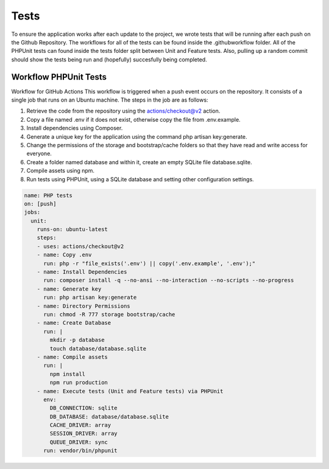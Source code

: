 Tests 
===================================
.. tests:

To ensure the application works after each update to the project, we wrote tests that will be running after each push on the Github Repository. The workflows for all of the tests can be found inside the .github\workflow folder. All of the PHPUnit tests can found inside the tests folder split between Unit and Feature tests.
Also, pulling up a random commit should show the tests being run and (hopefully) succesfully being completed.

.. _workflow:
Workflow PHPUnit Tests
--------
Workflow for GitHub Actions
This workflow is triggered when a push event occurs on the repository. It consists of a single job that runs on an Ubuntu machine. The steps in the job are as follows:

1.	Retrieve the code from the repository using the actions/checkout@v2 action.
2.	Copy a file named .env if it does not exist, otherwise copy the file from .env.example.
3.	Install dependencies using Composer.
4.	Generate a unique key for the application using the command php artisan key:generate.
5.	Change the permissions of the storage and bootstrap/cache folders so that they have read and write access for everyone.
6.	Create a folder named database and within it, create an empty SQLite file database.sqlite.
7.	Compile assets using npm.
8.	Run tests using PHPUnit, using a SQLite database and setting other configuration settings.


.. code-block:: yaml

  name: PHP tests
  on: [push]
  jobs:
    unit:
      runs-on: ubuntu-latest
      steps:
      - uses: actions/checkout@v2
      - name: Copy .env
        run: php -r "file_exists('.env') || copy('.env.example', '.env');"
      - name: Install Dependencies
        run: composer install -q --no-ansi --no-interaction --no-scripts --no-progress
      - name: Generate key
        run: php artisan key:generate
      - name: Directory Permissions
        run: chmod -R 777 storage bootstrap/cache
      - name: Create Database
        run: |
          mkdir -p database
          touch database/database.sqlite
      - name: Compile assets
        run: |
          npm install
          npm run production
      - name: Execute tests (Unit and Feature tests) via PHPUnit
        env:
          DB_CONNECTION: sqlite
          DB_DATABASE: database/database.sqlite
          CACHE_DRIVER: array
          SESSION_DRIVER: array
          QUEUE_DRIVER: sync
        run: vendor/bin/phpunit



